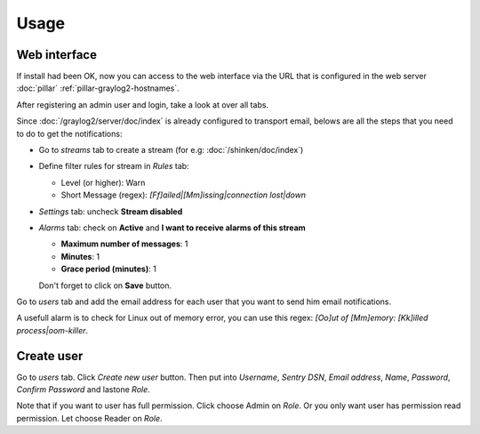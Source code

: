 Usage
=====

Web interface
-------------

If install had been OK, now you can access to the web interface via
the URL that is configured in the web server :doc:`pillar`
:ref:`pillar-graylog2-hostnames`.

After registering an admin user and login, take a look at over all tabs.

Since :doc:`/graylog2/server/doc/index` is already configured to
transport email, belows are all the steps that you need to do to get
the notifications:

* Go to `streams` tab to create a stream (for e.g:
  :doc:`/shinken/doc/index`)
* Define filter rules for stream in `Rules` tab:

  * Level (or higher): Warn
  * Short Message (regex): `[Ff]ailed|[Mm]issing|connection lost|down`

* `Settings` tab: uncheck **Stream disabled**
* `Alarms` tab: check on **Active** and **I want to receive alarms of this
  stream**

  * **Maximum number of messages**: 1
  * **Minutes**: 1
  * **Grace period (minutes)**: 1

  Don't forget to click on **Save** button.

Go to `users` tab and add the email address for each user that you want to
send him email notifications.

A usefull alarm is to check for Linux out of memory error, you can use this
regex: `[Oo]ut of [Mm]emory: [Kk]illed process|oom-killer`.

Create user
-----------

Go to `users` tab. Click `Create new user` button. Then put into `Username`,
`Sentry DSN`, `Email address`, `Name`, `Password`, `Confirm Password` and
lastone `Role`.

Note that if you want to user has full permission. Click choose Admin on `Role`.
Or you only want user has permission read permission. Let choose Reader on
`Role`.
